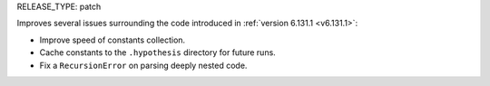 RELEASE_TYPE: patch

Improves several issues surrounding the code introduced in :ref:`version 6.131.1 <v6.131.1>`:

* Improve speed of constants collection.
* Cache constants to the ``.hypothesis`` directory for future runs.
* Fix a ``RecursionError`` on parsing deeply nested code.
